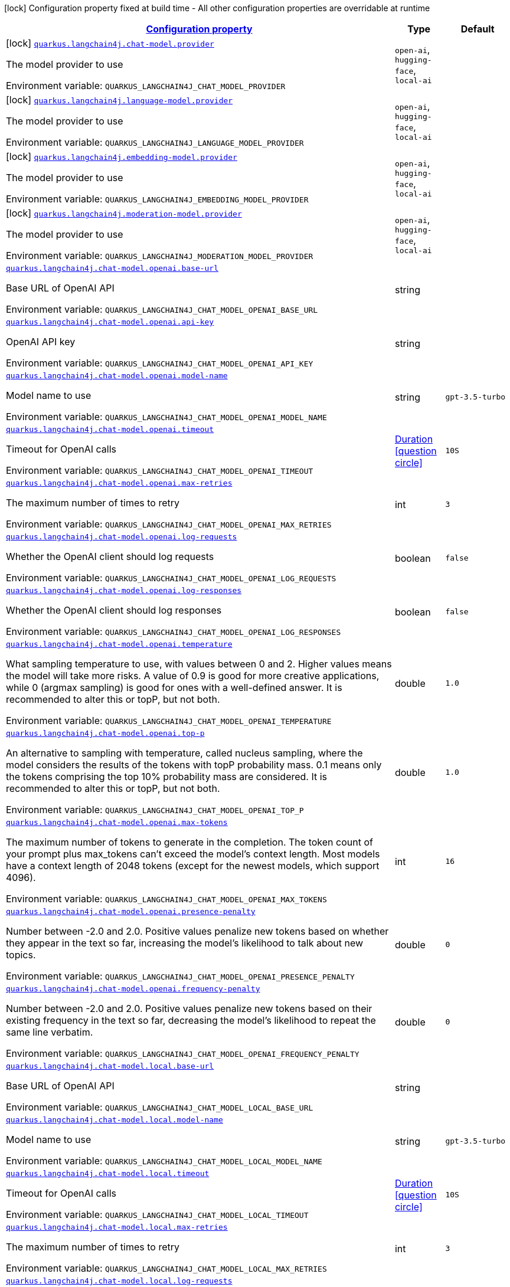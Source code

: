 
:summaryTableId: quarkus-langchain4j
[.configuration-legend]
icon:lock[title=Fixed at build time] Configuration property fixed at build time - All other configuration properties are overridable at runtime
[.configuration-reference.searchable, cols="80,.^10,.^10"]
|===

h|[[quarkus-langchain4j_configuration]]link:#quarkus-langchain4j_configuration[Configuration property]

h|Type
h|Default

a|icon:lock[title=Fixed at build time] [[quarkus-langchain4j_quarkus.langchain4j.chat-model.provider]]`link:#quarkus-langchain4j_quarkus.langchain4j.chat-model.provider[quarkus.langchain4j.chat-model.provider]`


[.description]
--
The model provider to use

ifdef::add-copy-button-to-env-var[]
Environment variable: env_var_with_copy_button:+++QUARKUS_LANGCHAIN4J_CHAT_MODEL_PROVIDER+++[]
endif::add-copy-button-to-env-var[]
ifndef::add-copy-button-to-env-var[]
Environment variable: `+++QUARKUS_LANGCHAIN4J_CHAT_MODEL_PROVIDER+++`
endif::add-copy-button-to-env-var[]
-- a|
`open-ai`, `hugging-face`, `local-ai` 
|


a|icon:lock[title=Fixed at build time] [[quarkus-langchain4j_quarkus.langchain4j.language-model.provider]]`link:#quarkus-langchain4j_quarkus.langchain4j.language-model.provider[quarkus.langchain4j.language-model.provider]`


[.description]
--
The model provider to use

ifdef::add-copy-button-to-env-var[]
Environment variable: env_var_with_copy_button:+++QUARKUS_LANGCHAIN4J_LANGUAGE_MODEL_PROVIDER+++[]
endif::add-copy-button-to-env-var[]
ifndef::add-copy-button-to-env-var[]
Environment variable: `+++QUARKUS_LANGCHAIN4J_LANGUAGE_MODEL_PROVIDER+++`
endif::add-copy-button-to-env-var[]
-- a|
`open-ai`, `hugging-face`, `local-ai` 
|


a|icon:lock[title=Fixed at build time] [[quarkus-langchain4j_quarkus.langchain4j.embedding-model.provider]]`link:#quarkus-langchain4j_quarkus.langchain4j.embedding-model.provider[quarkus.langchain4j.embedding-model.provider]`


[.description]
--
The model provider to use

ifdef::add-copy-button-to-env-var[]
Environment variable: env_var_with_copy_button:+++QUARKUS_LANGCHAIN4J_EMBEDDING_MODEL_PROVIDER+++[]
endif::add-copy-button-to-env-var[]
ifndef::add-copy-button-to-env-var[]
Environment variable: `+++QUARKUS_LANGCHAIN4J_EMBEDDING_MODEL_PROVIDER+++`
endif::add-copy-button-to-env-var[]
-- a|
`open-ai`, `hugging-face`, `local-ai` 
|


a|icon:lock[title=Fixed at build time] [[quarkus-langchain4j_quarkus.langchain4j.moderation-model.provider]]`link:#quarkus-langchain4j_quarkus.langchain4j.moderation-model.provider[quarkus.langchain4j.moderation-model.provider]`


[.description]
--
The model provider to use

ifdef::add-copy-button-to-env-var[]
Environment variable: env_var_with_copy_button:+++QUARKUS_LANGCHAIN4J_MODERATION_MODEL_PROVIDER+++[]
endif::add-copy-button-to-env-var[]
ifndef::add-copy-button-to-env-var[]
Environment variable: `+++QUARKUS_LANGCHAIN4J_MODERATION_MODEL_PROVIDER+++`
endif::add-copy-button-to-env-var[]
-- a|
`open-ai`, `hugging-face`, `local-ai` 
|


a| [[quarkus-langchain4j_quarkus.langchain4j.chat-model.openai.base-url]]`link:#quarkus-langchain4j_quarkus.langchain4j.chat-model.openai.base-url[quarkus.langchain4j.chat-model.openai.base-url]`


[.description]
--
Base URL of OpenAI API

ifdef::add-copy-button-to-env-var[]
Environment variable: env_var_with_copy_button:+++QUARKUS_LANGCHAIN4J_CHAT_MODEL_OPENAI_BASE_URL+++[]
endif::add-copy-button-to-env-var[]
ifndef::add-copy-button-to-env-var[]
Environment variable: `+++QUARKUS_LANGCHAIN4J_CHAT_MODEL_OPENAI_BASE_URL+++`
endif::add-copy-button-to-env-var[]
--|string 
|


a| [[quarkus-langchain4j_quarkus.langchain4j.chat-model.openai.api-key]]`link:#quarkus-langchain4j_quarkus.langchain4j.chat-model.openai.api-key[quarkus.langchain4j.chat-model.openai.api-key]`


[.description]
--
OpenAI API key

ifdef::add-copy-button-to-env-var[]
Environment variable: env_var_with_copy_button:+++QUARKUS_LANGCHAIN4J_CHAT_MODEL_OPENAI_API_KEY+++[]
endif::add-copy-button-to-env-var[]
ifndef::add-copy-button-to-env-var[]
Environment variable: `+++QUARKUS_LANGCHAIN4J_CHAT_MODEL_OPENAI_API_KEY+++`
endif::add-copy-button-to-env-var[]
--|string 
|


a| [[quarkus-langchain4j_quarkus.langchain4j.chat-model.openai.model-name]]`link:#quarkus-langchain4j_quarkus.langchain4j.chat-model.openai.model-name[quarkus.langchain4j.chat-model.openai.model-name]`


[.description]
--
Model name to use

ifdef::add-copy-button-to-env-var[]
Environment variable: env_var_with_copy_button:+++QUARKUS_LANGCHAIN4J_CHAT_MODEL_OPENAI_MODEL_NAME+++[]
endif::add-copy-button-to-env-var[]
ifndef::add-copy-button-to-env-var[]
Environment variable: `+++QUARKUS_LANGCHAIN4J_CHAT_MODEL_OPENAI_MODEL_NAME+++`
endif::add-copy-button-to-env-var[]
--|string 
|`gpt-3.5-turbo`


a| [[quarkus-langchain4j_quarkus.langchain4j.chat-model.openai.timeout]]`link:#quarkus-langchain4j_quarkus.langchain4j.chat-model.openai.timeout[quarkus.langchain4j.chat-model.openai.timeout]`


[.description]
--
Timeout for OpenAI calls

ifdef::add-copy-button-to-env-var[]
Environment variable: env_var_with_copy_button:+++QUARKUS_LANGCHAIN4J_CHAT_MODEL_OPENAI_TIMEOUT+++[]
endif::add-copy-button-to-env-var[]
ifndef::add-copy-button-to-env-var[]
Environment variable: `+++QUARKUS_LANGCHAIN4J_CHAT_MODEL_OPENAI_TIMEOUT+++`
endif::add-copy-button-to-env-var[]
--|link:https://docs.oracle.com/javase/8/docs/api/java/time/Duration.html[Duration]
  link:#duration-note-anchor-{summaryTableId}[icon:question-circle[], title=More information about the Duration format]
|`10S`


a| [[quarkus-langchain4j_quarkus.langchain4j.chat-model.openai.max-retries]]`link:#quarkus-langchain4j_quarkus.langchain4j.chat-model.openai.max-retries[quarkus.langchain4j.chat-model.openai.max-retries]`


[.description]
--
The maximum number of times to retry

ifdef::add-copy-button-to-env-var[]
Environment variable: env_var_with_copy_button:+++QUARKUS_LANGCHAIN4J_CHAT_MODEL_OPENAI_MAX_RETRIES+++[]
endif::add-copy-button-to-env-var[]
ifndef::add-copy-button-to-env-var[]
Environment variable: `+++QUARKUS_LANGCHAIN4J_CHAT_MODEL_OPENAI_MAX_RETRIES+++`
endif::add-copy-button-to-env-var[]
--|int 
|`3`


a| [[quarkus-langchain4j_quarkus.langchain4j.chat-model.openai.log-requests]]`link:#quarkus-langchain4j_quarkus.langchain4j.chat-model.openai.log-requests[quarkus.langchain4j.chat-model.openai.log-requests]`


[.description]
--
Whether the OpenAI client should log requests

ifdef::add-copy-button-to-env-var[]
Environment variable: env_var_with_copy_button:+++QUARKUS_LANGCHAIN4J_CHAT_MODEL_OPENAI_LOG_REQUESTS+++[]
endif::add-copy-button-to-env-var[]
ifndef::add-copy-button-to-env-var[]
Environment variable: `+++QUARKUS_LANGCHAIN4J_CHAT_MODEL_OPENAI_LOG_REQUESTS+++`
endif::add-copy-button-to-env-var[]
--|boolean 
|`false`


a| [[quarkus-langchain4j_quarkus.langchain4j.chat-model.openai.log-responses]]`link:#quarkus-langchain4j_quarkus.langchain4j.chat-model.openai.log-responses[quarkus.langchain4j.chat-model.openai.log-responses]`


[.description]
--
Whether the OpenAI client should log responses

ifdef::add-copy-button-to-env-var[]
Environment variable: env_var_with_copy_button:+++QUARKUS_LANGCHAIN4J_CHAT_MODEL_OPENAI_LOG_RESPONSES+++[]
endif::add-copy-button-to-env-var[]
ifndef::add-copy-button-to-env-var[]
Environment variable: `+++QUARKUS_LANGCHAIN4J_CHAT_MODEL_OPENAI_LOG_RESPONSES+++`
endif::add-copy-button-to-env-var[]
--|boolean 
|`false`


a| [[quarkus-langchain4j_quarkus.langchain4j.chat-model.openai.temperature]]`link:#quarkus-langchain4j_quarkus.langchain4j.chat-model.openai.temperature[quarkus.langchain4j.chat-model.openai.temperature]`


[.description]
--
What sampling temperature to use, with values between 0 and 2. Higher values means the model will take more risks. A value of 0.9 is good for more creative applications, while 0 (argmax sampling) is good for ones with a well-defined answer. It is recommended to alter this or topP, but not both.

ifdef::add-copy-button-to-env-var[]
Environment variable: env_var_with_copy_button:+++QUARKUS_LANGCHAIN4J_CHAT_MODEL_OPENAI_TEMPERATURE+++[]
endif::add-copy-button-to-env-var[]
ifndef::add-copy-button-to-env-var[]
Environment variable: `+++QUARKUS_LANGCHAIN4J_CHAT_MODEL_OPENAI_TEMPERATURE+++`
endif::add-copy-button-to-env-var[]
--|double 
|`1.0`


a| [[quarkus-langchain4j_quarkus.langchain4j.chat-model.openai.top-p]]`link:#quarkus-langchain4j_quarkus.langchain4j.chat-model.openai.top-p[quarkus.langchain4j.chat-model.openai.top-p]`


[.description]
--
An alternative to sampling with temperature, called nucleus sampling, where the model considers the results of the tokens with topP probability mass. 0.1 means only the tokens comprising the top 10% probability mass are considered. It is recommended to alter this or topP, but not both.

ifdef::add-copy-button-to-env-var[]
Environment variable: env_var_with_copy_button:+++QUARKUS_LANGCHAIN4J_CHAT_MODEL_OPENAI_TOP_P+++[]
endif::add-copy-button-to-env-var[]
ifndef::add-copy-button-to-env-var[]
Environment variable: `+++QUARKUS_LANGCHAIN4J_CHAT_MODEL_OPENAI_TOP_P+++`
endif::add-copy-button-to-env-var[]
--|double 
|`1.0`


a| [[quarkus-langchain4j_quarkus.langchain4j.chat-model.openai.max-tokens]]`link:#quarkus-langchain4j_quarkus.langchain4j.chat-model.openai.max-tokens[quarkus.langchain4j.chat-model.openai.max-tokens]`


[.description]
--
The maximum number of tokens to generate in the completion. The token count of your prompt plus max_tokens can't exceed the model's context length. Most models have a context length of 2048 tokens (except for the newest models, which support 4096).

ifdef::add-copy-button-to-env-var[]
Environment variable: env_var_with_copy_button:+++QUARKUS_LANGCHAIN4J_CHAT_MODEL_OPENAI_MAX_TOKENS+++[]
endif::add-copy-button-to-env-var[]
ifndef::add-copy-button-to-env-var[]
Environment variable: `+++QUARKUS_LANGCHAIN4J_CHAT_MODEL_OPENAI_MAX_TOKENS+++`
endif::add-copy-button-to-env-var[]
--|int 
|`16`


a| [[quarkus-langchain4j_quarkus.langchain4j.chat-model.openai.presence-penalty]]`link:#quarkus-langchain4j_quarkus.langchain4j.chat-model.openai.presence-penalty[quarkus.langchain4j.chat-model.openai.presence-penalty]`


[.description]
--
Number between -2.0 and 2.0. Positive values penalize new tokens based on whether they appear in the text so far, increasing the model's likelihood to talk about new topics.

ifdef::add-copy-button-to-env-var[]
Environment variable: env_var_with_copy_button:+++QUARKUS_LANGCHAIN4J_CHAT_MODEL_OPENAI_PRESENCE_PENALTY+++[]
endif::add-copy-button-to-env-var[]
ifndef::add-copy-button-to-env-var[]
Environment variable: `+++QUARKUS_LANGCHAIN4J_CHAT_MODEL_OPENAI_PRESENCE_PENALTY+++`
endif::add-copy-button-to-env-var[]
--|double 
|`0`


a| [[quarkus-langchain4j_quarkus.langchain4j.chat-model.openai.frequency-penalty]]`link:#quarkus-langchain4j_quarkus.langchain4j.chat-model.openai.frequency-penalty[quarkus.langchain4j.chat-model.openai.frequency-penalty]`


[.description]
--
Number between -2.0 and 2.0. Positive values penalize new tokens based on their existing frequency in the text so far, decreasing the model's likelihood to repeat the same line verbatim.

ifdef::add-copy-button-to-env-var[]
Environment variable: env_var_with_copy_button:+++QUARKUS_LANGCHAIN4J_CHAT_MODEL_OPENAI_FREQUENCY_PENALTY+++[]
endif::add-copy-button-to-env-var[]
ifndef::add-copy-button-to-env-var[]
Environment variable: `+++QUARKUS_LANGCHAIN4J_CHAT_MODEL_OPENAI_FREQUENCY_PENALTY+++`
endif::add-copy-button-to-env-var[]
--|double 
|`0`


a| [[quarkus-langchain4j_quarkus.langchain4j.chat-model.local.base-url]]`link:#quarkus-langchain4j_quarkus.langchain4j.chat-model.local.base-url[quarkus.langchain4j.chat-model.local.base-url]`


[.description]
--
Base URL of OpenAI API

ifdef::add-copy-button-to-env-var[]
Environment variable: env_var_with_copy_button:+++QUARKUS_LANGCHAIN4J_CHAT_MODEL_LOCAL_BASE_URL+++[]
endif::add-copy-button-to-env-var[]
ifndef::add-copy-button-to-env-var[]
Environment variable: `+++QUARKUS_LANGCHAIN4J_CHAT_MODEL_LOCAL_BASE_URL+++`
endif::add-copy-button-to-env-var[]
--|string 
|


a| [[quarkus-langchain4j_quarkus.langchain4j.chat-model.local.model-name]]`link:#quarkus-langchain4j_quarkus.langchain4j.chat-model.local.model-name[quarkus.langchain4j.chat-model.local.model-name]`


[.description]
--
Model name to use

ifdef::add-copy-button-to-env-var[]
Environment variable: env_var_with_copy_button:+++QUARKUS_LANGCHAIN4J_CHAT_MODEL_LOCAL_MODEL_NAME+++[]
endif::add-copy-button-to-env-var[]
ifndef::add-copy-button-to-env-var[]
Environment variable: `+++QUARKUS_LANGCHAIN4J_CHAT_MODEL_LOCAL_MODEL_NAME+++`
endif::add-copy-button-to-env-var[]
--|string 
|`gpt-3.5-turbo`


a| [[quarkus-langchain4j_quarkus.langchain4j.chat-model.local.timeout]]`link:#quarkus-langchain4j_quarkus.langchain4j.chat-model.local.timeout[quarkus.langchain4j.chat-model.local.timeout]`


[.description]
--
Timeout for OpenAI calls

ifdef::add-copy-button-to-env-var[]
Environment variable: env_var_with_copy_button:+++QUARKUS_LANGCHAIN4J_CHAT_MODEL_LOCAL_TIMEOUT+++[]
endif::add-copy-button-to-env-var[]
ifndef::add-copy-button-to-env-var[]
Environment variable: `+++QUARKUS_LANGCHAIN4J_CHAT_MODEL_LOCAL_TIMEOUT+++`
endif::add-copy-button-to-env-var[]
--|link:https://docs.oracle.com/javase/8/docs/api/java/time/Duration.html[Duration]
  link:#duration-note-anchor-{summaryTableId}[icon:question-circle[], title=More information about the Duration format]
|`10S`


a| [[quarkus-langchain4j_quarkus.langchain4j.chat-model.local.max-retries]]`link:#quarkus-langchain4j_quarkus.langchain4j.chat-model.local.max-retries[quarkus.langchain4j.chat-model.local.max-retries]`


[.description]
--
The maximum number of times to retry

ifdef::add-copy-button-to-env-var[]
Environment variable: env_var_with_copy_button:+++QUARKUS_LANGCHAIN4J_CHAT_MODEL_LOCAL_MAX_RETRIES+++[]
endif::add-copy-button-to-env-var[]
ifndef::add-copy-button-to-env-var[]
Environment variable: `+++QUARKUS_LANGCHAIN4J_CHAT_MODEL_LOCAL_MAX_RETRIES+++`
endif::add-copy-button-to-env-var[]
--|int 
|`3`


a| [[quarkus-langchain4j_quarkus.langchain4j.chat-model.local.log-requests]]`link:#quarkus-langchain4j_quarkus.langchain4j.chat-model.local.log-requests[quarkus.langchain4j.chat-model.local.log-requests]`


[.description]
--
Whether the OpenAI client should log requests

ifdef::add-copy-button-to-env-var[]
Environment variable: env_var_with_copy_button:+++QUARKUS_LANGCHAIN4J_CHAT_MODEL_LOCAL_LOG_REQUESTS+++[]
endif::add-copy-button-to-env-var[]
ifndef::add-copy-button-to-env-var[]
Environment variable: `+++QUARKUS_LANGCHAIN4J_CHAT_MODEL_LOCAL_LOG_REQUESTS+++`
endif::add-copy-button-to-env-var[]
--|boolean 
|`false`


a| [[quarkus-langchain4j_quarkus.langchain4j.chat-model.local.log-responses]]`link:#quarkus-langchain4j_quarkus.langchain4j.chat-model.local.log-responses[quarkus.langchain4j.chat-model.local.log-responses]`


[.description]
--
Whether the OpenAI client should log responses

ifdef::add-copy-button-to-env-var[]
Environment variable: env_var_with_copy_button:+++QUARKUS_LANGCHAIN4J_CHAT_MODEL_LOCAL_LOG_RESPONSES+++[]
endif::add-copy-button-to-env-var[]
ifndef::add-copy-button-to-env-var[]
Environment variable: `+++QUARKUS_LANGCHAIN4J_CHAT_MODEL_LOCAL_LOG_RESPONSES+++`
endif::add-copy-button-to-env-var[]
--|boolean 
|`false`


a| [[quarkus-langchain4j_quarkus.langchain4j.chat-model.local.temperature]]`link:#quarkus-langchain4j_quarkus.langchain4j.chat-model.local.temperature[quarkus.langchain4j.chat-model.local.temperature]`


[.description]
--
What sampling temperature to use, with values between 0 and 2. Higher values means the model will take more risks. A value of 0.9 is good for more creative applications, while 0 (argmax sampling) is good for ones with a well-defined answer. It is recommended to alter this or topP, but not both.

ifdef::add-copy-button-to-env-var[]
Environment variable: env_var_with_copy_button:+++QUARKUS_LANGCHAIN4J_CHAT_MODEL_LOCAL_TEMPERATURE+++[]
endif::add-copy-button-to-env-var[]
ifndef::add-copy-button-to-env-var[]
Environment variable: `+++QUARKUS_LANGCHAIN4J_CHAT_MODEL_LOCAL_TEMPERATURE+++`
endif::add-copy-button-to-env-var[]
--|double 
|`1.0`


a| [[quarkus-langchain4j_quarkus.langchain4j.chat-model.local.top-p]]`link:#quarkus-langchain4j_quarkus.langchain4j.chat-model.local.top-p[quarkus.langchain4j.chat-model.local.top-p]`


[.description]
--
An alternative to sampling with temperature, called nucleus sampling, where the model considers the results of the tokens with topP probability mass. 0.1 means only the tokens comprising the top 10% probability mass are considered. It is recommended to alter this or topP, but not both.

ifdef::add-copy-button-to-env-var[]
Environment variable: env_var_with_copy_button:+++QUARKUS_LANGCHAIN4J_CHAT_MODEL_LOCAL_TOP_P+++[]
endif::add-copy-button-to-env-var[]
ifndef::add-copy-button-to-env-var[]
Environment variable: `+++QUARKUS_LANGCHAIN4J_CHAT_MODEL_LOCAL_TOP_P+++`
endif::add-copy-button-to-env-var[]
--|double 
|`1.0`


a| [[quarkus-langchain4j_quarkus.langchain4j.chat-model.local.max-tokens]]`link:#quarkus-langchain4j_quarkus.langchain4j.chat-model.local.max-tokens[quarkus.langchain4j.chat-model.local.max-tokens]`


[.description]
--
The maximum number of tokens to generate in the completion. The token count of your prompt plus max_tokens can't exceed the model's context length. Most models have a context length of 2048 tokens (except for the newest models, which support 4096).

ifdef::add-copy-button-to-env-var[]
Environment variable: env_var_with_copy_button:+++QUARKUS_LANGCHAIN4J_CHAT_MODEL_LOCAL_MAX_TOKENS+++[]
endif::add-copy-button-to-env-var[]
ifndef::add-copy-button-to-env-var[]
Environment variable: `+++QUARKUS_LANGCHAIN4J_CHAT_MODEL_LOCAL_MAX_TOKENS+++`
endif::add-copy-button-to-env-var[]
--|int 
|`16`


a| [[quarkus-langchain4j_quarkus.langchain4j.chat-model.local.presence-penalty]]`link:#quarkus-langchain4j_quarkus.langchain4j.chat-model.local.presence-penalty[quarkus.langchain4j.chat-model.local.presence-penalty]`


[.description]
--
Number between -2.0 and 2.0. Positive values penalize new tokens based on whether they appear in the text so far, increasing the model's likelihood to talk about new topics.

ifdef::add-copy-button-to-env-var[]
Environment variable: env_var_with_copy_button:+++QUARKUS_LANGCHAIN4J_CHAT_MODEL_LOCAL_PRESENCE_PENALTY+++[]
endif::add-copy-button-to-env-var[]
ifndef::add-copy-button-to-env-var[]
Environment variable: `+++QUARKUS_LANGCHAIN4J_CHAT_MODEL_LOCAL_PRESENCE_PENALTY+++`
endif::add-copy-button-to-env-var[]
--|double 
|`0`


a| [[quarkus-langchain4j_quarkus.langchain4j.chat-model.local.frequency-penalty]]`link:#quarkus-langchain4j_quarkus.langchain4j.chat-model.local.frequency-penalty[quarkus.langchain4j.chat-model.local.frequency-penalty]`


[.description]
--
Number between -2.0 and 2.0. Positive values penalize new tokens based on their existing frequency in the text so far, decreasing the model's likelihood to repeat the same line verbatim.

ifdef::add-copy-button-to-env-var[]
Environment variable: env_var_with_copy_button:+++QUARKUS_LANGCHAIN4J_CHAT_MODEL_LOCAL_FREQUENCY_PENALTY+++[]
endif::add-copy-button-to-env-var[]
ifndef::add-copy-button-to-env-var[]
Environment variable: `+++QUARKUS_LANGCHAIN4J_CHAT_MODEL_LOCAL_FREQUENCY_PENALTY+++`
endif::add-copy-button-to-env-var[]
--|double 
|`0`


a| [[quarkus-langchain4j_quarkus.langchain4j.chat-model.hugging-face.access-token]]`link:#quarkus-langchain4j_quarkus.langchain4j.chat-model.hugging-face.access-token[quarkus.langchain4j.chat-model.hugging-face.access-token]`


[.description]
--
Access token

ifdef::add-copy-button-to-env-var[]
Environment variable: env_var_with_copy_button:+++QUARKUS_LANGCHAIN4J_CHAT_MODEL_HUGGING_FACE_ACCESS_TOKEN+++[]
endif::add-copy-button-to-env-var[]
ifndef::add-copy-button-to-env-var[]
Environment variable: `+++QUARKUS_LANGCHAIN4J_CHAT_MODEL_HUGGING_FACE_ACCESS_TOKEN+++`
endif::add-copy-button-to-env-var[]
--|string 
|


a| [[quarkus-langchain4j_quarkus.langchain4j.chat-model.hugging-face.model-id]]`link:#quarkus-langchain4j_quarkus.langchain4j.chat-model.hugging-face.model-id[quarkus.langchain4j.chat-model.hugging-face.model-id]`


[.description]
--
Model Id

ifdef::add-copy-button-to-env-var[]
Environment variable: env_var_with_copy_button:+++QUARKUS_LANGCHAIN4J_CHAT_MODEL_HUGGING_FACE_MODEL_ID+++[]
endif::add-copy-button-to-env-var[]
ifndef::add-copy-button-to-env-var[]
Environment variable: `+++QUARKUS_LANGCHAIN4J_CHAT_MODEL_HUGGING_FACE_MODEL_ID+++`
endif::add-copy-button-to-env-var[]
--|string 
|`tiiuae/falcon-7b-instruct`


a| [[quarkus-langchain4j_quarkus.langchain4j.chat-model.hugging-face.timeout]]`link:#quarkus-langchain4j_quarkus.langchain4j.chat-model.hugging-face.timeout[quarkus.langchain4j.chat-model.hugging-face.timeout]`


[.description]
--
Timeout for API calls

ifdef::add-copy-button-to-env-var[]
Environment variable: env_var_with_copy_button:+++QUARKUS_LANGCHAIN4J_CHAT_MODEL_HUGGING_FACE_TIMEOUT+++[]
endif::add-copy-button-to-env-var[]
ifndef::add-copy-button-to-env-var[]
Environment variable: `+++QUARKUS_LANGCHAIN4J_CHAT_MODEL_HUGGING_FACE_TIMEOUT+++`
endif::add-copy-button-to-env-var[]
--|link:https://docs.oracle.com/javase/8/docs/api/java/time/Duration.html[Duration]
  link:#duration-note-anchor-{summaryTableId}[icon:question-circle[], title=More information about the Duration format]
|`15S`


a| [[quarkus-langchain4j_quarkus.langchain4j.chat-model.hugging-face.temperature]]`link:#quarkus-langchain4j_quarkus.langchain4j.chat-model.hugging-face.temperature[quarkus.langchain4j.chat-model.hugging-face.temperature]`


[.description]
--
Temperature

ifdef::add-copy-button-to-env-var[]
Environment variable: env_var_with_copy_button:+++QUARKUS_LANGCHAIN4J_CHAT_MODEL_HUGGING_FACE_TEMPERATURE+++[]
endif::add-copy-button-to-env-var[]
ifndef::add-copy-button-to-env-var[]
Environment variable: `+++QUARKUS_LANGCHAIN4J_CHAT_MODEL_HUGGING_FACE_TEMPERATURE+++`
endif::add-copy-button-to-env-var[]
--|double 
|`1.0`


a| [[quarkus-langchain4j_quarkus.langchain4j.chat-model.hugging-face.max-new-tokens]]`link:#quarkus-langchain4j_quarkus.langchain4j.chat-model.hugging-face.max-new-tokens[quarkus.langchain4j.chat-model.hugging-face.max-new-tokens]`


[.description]
--
Max tokens

ifdef::add-copy-button-to-env-var[]
Environment variable: env_var_with_copy_button:+++QUARKUS_LANGCHAIN4J_CHAT_MODEL_HUGGING_FACE_MAX_NEW_TOKENS+++[]
endif::add-copy-button-to-env-var[]
ifndef::add-copy-button-to-env-var[]
Environment variable: `+++QUARKUS_LANGCHAIN4J_CHAT_MODEL_HUGGING_FACE_MAX_NEW_TOKENS+++`
endif::add-copy-button-to-env-var[]
--|int 
|`16`


a| [[quarkus-langchain4j_quarkus.langchain4j.chat-model.hugging-face.return-full-text]]`link:#quarkus-langchain4j_quarkus.langchain4j.chat-model.hugging-face.return-full-text[quarkus.langchain4j.chat-model.hugging-face.return-full-text]`


[.description]
--
Return full text

ifdef::add-copy-button-to-env-var[]
Environment variable: env_var_with_copy_button:+++QUARKUS_LANGCHAIN4J_CHAT_MODEL_HUGGING_FACE_RETURN_FULL_TEXT+++[]
endif::add-copy-button-to-env-var[]
ifndef::add-copy-button-to-env-var[]
Environment variable: `+++QUARKUS_LANGCHAIN4J_CHAT_MODEL_HUGGING_FACE_RETURN_FULL_TEXT+++`
endif::add-copy-button-to-env-var[]
--|boolean 
|`false`


a| [[quarkus-langchain4j_quarkus.langchain4j.chat-model.hugging-face.wait-for-model]]`link:#quarkus-langchain4j_quarkus.langchain4j.chat-model.hugging-face.wait-for-model[quarkus.langchain4j.chat-model.hugging-face.wait-for-model]`


[.description]
--
Wait for model

ifdef::add-copy-button-to-env-var[]
Environment variable: env_var_with_copy_button:+++QUARKUS_LANGCHAIN4J_CHAT_MODEL_HUGGING_FACE_WAIT_FOR_MODEL+++[]
endif::add-copy-button-to-env-var[]
ifndef::add-copy-button-to-env-var[]
Environment variable: `+++QUARKUS_LANGCHAIN4J_CHAT_MODEL_HUGGING_FACE_WAIT_FOR_MODEL+++`
endif::add-copy-button-to-env-var[]
--|boolean 
|`true`


a| [[quarkus-langchain4j_quarkus.langchain4j.language-model.openai.base-url]]`link:#quarkus-langchain4j_quarkus.langchain4j.language-model.openai.base-url[quarkus.langchain4j.language-model.openai.base-url]`


[.description]
--
Base URL of OpenAI API

ifdef::add-copy-button-to-env-var[]
Environment variable: env_var_with_copy_button:+++QUARKUS_LANGCHAIN4J_LANGUAGE_MODEL_OPENAI_BASE_URL+++[]
endif::add-copy-button-to-env-var[]
ifndef::add-copy-button-to-env-var[]
Environment variable: `+++QUARKUS_LANGCHAIN4J_LANGUAGE_MODEL_OPENAI_BASE_URL+++`
endif::add-copy-button-to-env-var[]
--|string 
|


a| [[quarkus-langchain4j_quarkus.langchain4j.language-model.openai.api-key]]`link:#quarkus-langchain4j_quarkus.langchain4j.language-model.openai.api-key[quarkus.langchain4j.language-model.openai.api-key]`


[.description]
--
OpenAI API key

ifdef::add-copy-button-to-env-var[]
Environment variable: env_var_with_copy_button:+++QUARKUS_LANGCHAIN4J_LANGUAGE_MODEL_OPENAI_API_KEY+++[]
endif::add-copy-button-to-env-var[]
ifndef::add-copy-button-to-env-var[]
Environment variable: `+++QUARKUS_LANGCHAIN4J_LANGUAGE_MODEL_OPENAI_API_KEY+++`
endif::add-copy-button-to-env-var[]
--|string 
|


a| [[quarkus-langchain4j_quarkus.langchain4j.language-model.openai.model-name]]`link:#quarkus-langchain4j_quarkus.langchain4j.language-model.openai.model-name[quarkus.langchain4j.language-model.openai.model-name]`


[.description]
--
Model name to use

ifdef::add-copy-button-to-env-var[]
Environment variable: env_var_with_copy_button:+++QUARKUS_LANGCHAIN4J_LANGUAGE_MODEL_OPENAI_MODEL_NAME+++[]
endif::add-copy-button-to-env-var[]
ifndef::add-copy-button-to-env-var[]
Environment variable: `+++QUARKUS_LANGCHAIN4J_LANGUAGE_MODEL_OPENAI_MODEL_NAME+++`
endif::add-copy-button-to-env-var[]
--|string 
|`gpt-3.5-turbo`


a| [[quarkus-langchain4j_quarkus.langchain4j.language-model.openai.timeout]]`link:#quarkus-langchain4j_quarkus.langchain4j.language-model.openai.timeout[quarkus.langchain4j.language-model.openai.timeout]`


[.description]
--
Timeout for OpenAI calls

ifdef::add-copy-button-to-env-var[]
Environment variable: env_var_with_copy_button:+++QUARKUS_LANGCHAIN4J_LANGUAGE_MODEL_OPENAI_TIMEOUT+++[]
endif::add-copy-button-to-env-var[]
ifndef::add-copy-button-to-env-var[]
Environment variable: `+++QUARKUS_LANGCHAIN4J_LANGUAGE_MODEL_OPENAI_TIMEOUT+++`
endif::add-copy-button-to-env-var[]
--|link:https://docs.oracle.com/javase/8/docs/api/java/time/Duration.html[Duration]
  link:#duration-note-anchor-{summaryTableId}[icon:question-circle[], title=More information about the Duration format]
|`10S`


a| [[quarkus-langchain4j_quarkus.langchain4j.language-model.openai.max-retries]]`link:#quarkus-langchain4j_quarkus.langchain4j.language-model.openai.max-retries[quarkus.langchain4j.language-model.openai.max-retries]`


[.description]
--
The maximum number of times to retry

ifdef::add-copy-button-to-env-var[]
Environment variable: env_var_with_copy_button:+++QUARKUS_LANGCHAIN4J_LANGUAGE_MODEL_OPENAI_MAX_RETRIES+++[]
endif::add-copy-button-to-env-var[]
ifndef::add-copy-button-to-env-var[]
Environment variable: `+++QUARKUS_LANGCHAIN4J_LANGUAGE_MODEL_OPENAI_MAX_RETRIES+++`
endif::add-copy-button-to-env-var[]
--|int 
|`3`


a| [[quarkus-langchain4j_quarkus.langchain4j.language-model.openai.log-requests]]`link:#quarkus-langchain4j_quarkus.langchain4j.language-model.openai.log-requests[quarkus.langchain4j.language-model.openai.log-requests]`


[.description]
--
Whether the OpenAI client should log requests

ifdef::add-copy-button-to-env-var[]
Environment variable: env_var_with_copy_button:+++QUARKUS_LANGCHAIN4J_LANGUAGE_MODEL_OPENAI_LOG_REQUESTS+++[]
endif::add-copy-button-to-env-var[]
ifndef::add-copy-button-to-env-var[]
Environment variable: `+++QUARKUS_LANGCHAIN4J_LANGUAGE_MODEL_OPENAI_LOG_REQUESTS+++`
endif::add-copy-button-to-env-var[]
--|boolean 
|`false`


a| [[quarkus-langchain4j_quarkus.langchain4j.language-model.openai.log-responses]]`link:#quarkus-langchain4j_quarkus.langchain4j.language-model.openai.log-responses[quarkus.langchain4j.language-model.openai.log-responses]`


[.description]
--
Whether the OpenAI client should log responses

ifdef::add-copy-button-to-env-var[]
Environment variable: env_var_with_copy_button:+++QUARKUS_LANGCHAIN4J_LANGUAGE_MODEL_OPENAI_LOG_RESPONSES+++[]
endif::add-copy-button-to-env-var[]
ifndef::add-copy-button-to-env-var[]
Environment variable: `+++QUARKUS_LANGCHAIN4J_LANGUAGE_MODEL_OPENAI_LOG_RESPONSES+++`
endif::add-copy-button-to-env-var[]
--|boolean 
|`false`


a| [[quarkus-langchain4j_quarkus.langchain4j.language-model.openai.temperature]]`link:#quarkus-langchain4j_quarkus.langchain4j.language-model.openai.temperature[quarkus.langchain4j.language-model.openai.temperature]`


[.description]
--
What sampling temperature to use, with values between 0 and 2. Higher values means the model will take more risks. A value of 0.9 is good for more creative applications, while 0 (argmax sampling) is good for ones with a well-defined answer. It is recommended to alter this or topP, but not both.

ifdef::add-copy-button-to-env-var[]
Environment variable: env_var_with_copy_button:+++QUARKUS_LANGCHAIN4J_LANGUAGE_MODEL_OPENAI_TEMPERATURE+++[]
endif::add-copy-button-to-env-var[]
ifndef::add-copy-button-to-env-var[]
Environment variable: `+++QUARKUS_LANGCHAIN4J_LANGUAGE_MODEL_OPENAI_TEMPERATURE+++`
endif::add-copy-button-to-env-var[]
--|double 
|`1.0`


a| [[quarkus-langchain4j_quarkus.langchain4j.language-model.openai.top-p]]`link:#quarkus-langchain4j_quarkus.langchain4j.language-model.openai.top-p[quarkus.langchain4j.language-model.openai.top-p]`


[.description]
--
An alternative to sampling with temperature, called nucleus sampling, where the model considers the results of the tokens with topP probability mass. 0.1 means only the tokens comprising the top 10% probability mass are considered. It is recommended to alter this or topP, but not both.

ifdef::add-copy-button-to-env-var[]
Environment variable: env_var_with_copy_button:+++QUARKUS_LANGCHAIN4J_LANGUAGE_MODEL_OPENAI_TOP_P+++[]
endif::add-copy-button-to-env-var[]
ifndef::add-copy-button-to-env-var[]
Environment variable: `+++QUARKUS_LANGCHAIN4J_LANGUAGE_MODEL_OPENAI_TOP_P+++`
endif::add-copy-button-to-env-var[]
--|double 
|`1.0`


a| [[quarkus-langchain4j_quarkus.langchain4j.language-model.openai.max-tokens]]`link:#quarkus-langchain4j_quarkus.langchain4j.language-model.openai.max-tokens[quarkus.langchain4j.language-model.openai.max-tokens]`


[.description]
--
The maximum number of tokens to generate in the completion. The token count of your prompt plus max_tokens can't exceed the model's context length. Most models have a context length of 2048 tokens (except for the newest models, which support 4096).

ifdef::add-copy-button-to-env-var[]
Environment variable: env_var_with_copy_button:+++QUARKUS_LANGCHAIN4J_LANGUAGE_MODEL_OPENAI_MAX_TOKENS+++[]
endif::add-copy-button-to-env-var[]
ifndef::add-copy-button-to-env-var[]
Environment variable: `+++QUARKUS_LANGCHAIN4J_LANGUAGE_MODEL_OPENAI_MAX_TOKENS+++`
endif::add-copy-button-to-env-var[]
--|int 
|`16`


a| [[quarkus-langchain4j_quarkus.langchain4j.language-model.openai.presence-penalty]]`link:#quarkus-langchain4j_quarkus.langchain4j.language-model.openai.presence-penalty[quarkus.langchain4j.language-model.openai.presence-penalty]`


[.description]
--
Number between -2.0 and 2.0. Positive values penalize new tokens based on whether they appear in the text so far, increasing the model's likelihood to talk about new topics.

ifdef::add-copy-button-to-env-var[]
Environment variable: env_var_with_copy_button:+++QUARKUS_LANGCHAIN4J_LANGUAGE_MODEL_OPENAI_PRESENCE_PENALTY+++[]
endif::add-copy-button-to-env-var[]
ifndef::add-copy-button-to-env-var[]
Environment variable: `+++QUARKUS_LANGCHAIN4J_LANGUAGE_MODEL_OPENAI_PRESENCE_PENALTY+++`
endif::add-copy-button-to-env-var[]
--|double 
|`0`


a| [[quarkus-langchain4j_quarkus.langchain4j.language-model.openai.frequency-penalty]]`link:#quarkus-langchain4j_quarkus.langchain4j.language-model.openai.frequency-penalty[quarkus.langchain4j.language-model.openai.frequency-penalty]`


[.description]
--
Number between -2.0 and 2.0. Positive values penalize new tokens based on their existing frequency in the text so far, decreasing the model's likelihood to repeat the same line verbatim.

ifdef::add-copy-button-to-env-var[]
Environment variable: env_var_with_copy_button:+++QUARKUS_LANGCHAIN4J_LANGUAGE_MODEL_OPENAI_FREQUENCY_PENALTY+++[]
endif::add-copy-button-to-env-var[]
ifndef::add-copy-button-to-env-var[]
Environment variable: `+++QUARKUS_LANGCHAIN4J_LANGUAGE_MODEL_OPENAI_FREQUENCY_PENALTY+++`
endif::add-copy-button-to-env-var[]
--|double 
|`0`


a| [[quarkus-langchain4j_quarkus.langchain4j.language-model.local.base-url]]`link:#quarkus-langchain4j_quarkus.langchain4j.language-model.local.base-url[quarkus.langchain4j.language-model.local.base-url]`


[.description]
--
Base URL of OpenAI API

ifdef::add-copy-button-to-env-var[]
Environment variable: env_var_with_copy_button:+++QUARKUS_LANGCHAIN4J_LANGUAGE_MODEL_LOCAL_BASE_URL+++[]
endif::add-copy-button-to-env-var[]
ifndef::add-copy-button-to-env-var[]
Environment variable: `+++QUARKUS_LANGCHAIN4J_LANGUAGE_MODEL_LOCAL_BASE_URL+++`
endif::add-copy-button-to-env-var[]
--|string 
|


a| [[quarkus-langchain4j_quarkus.langchain4j.language-model.local.model-name]]`link:#quarkus-langchain4j_quarkus.langchain4j.language-model.local.model-name[quarkus.langchain4j.language-model.local.model-name]`


[.description]
--
Model name to use

ifdef::add-copy-button-to-env-var[]
Environment variable: env_var_with_copy_button:+++QUARKUS_LANGCHAIN4J_LANGUAGE_MODEL_LOCAL_MODEL_NAME+++[]
endif::add-copy-button-to-env-var[]
ifndef::add-copy-button-to-env-var[]
Environment variable: `+++QUARKUS_LANGCHAIN4J_LANGUAGE_MODEL_LOCAL_MODEL_NAME+++`
endif::add-copy-button-to-env-var[]
--|string 
|`gpt-3.5-turbo`


a| [[quarkus-langchain4j_quarkus.langchain4j.language-model.local.timeout]]`link:#quarkus-langchain4j_quarkus.langchain4j.language-model.local.timeout[quarkus.langchain4j.language-model.local.timeout]`


[.description]
--
Timeout for OpenAI calls

ifdef::add-copy-button-to-env-var[]
Environment variable: env_var_with_copy_button:+++QUARKUS_LANGCHAIN4J_LANGUAGE_MODEL_LOCAL_TIMEOUT+++[]
endif::add-copy-button-to-env-var[]
ifndef::add-copy-button-to-env-var[]
Environment variable: `+++QUARKUS_LANGCHAIN4J_LANGUAGE_MODEL_LOCAL_TIMEOUT+++`
endif::add-copy-button-to-env-var[]
--|link:https://docs.oracle.com/javase/8/docs/api/java/time/Duration.html[Duration]
  link:#duration-note-anchor-{summaryTableId}[icon:question-circle[], title=More information about the Duration format]
|`10S`


a| [[quarkus-langchain4j_quarkus.langchain4j.language-model.local.max-retries]]`link:#quarkus-langchain4j_quarkus.langchain4j.language-model.local.max-retries[quarkus.langchain4j.language-model.local.max-retries]`


[.description]
--
The maximum number of times to retry

ifdef::add-copy-button-to-env-var[]
Environment variable: env_var_with_copy_button:+++QUARKUS_LANGCHAIN4J_LANGUAGE_MODEL_LOCAL_MAX_RETRIES+++[]
endif::add-copy-button-to-env-var[]
ifndef::add-copy-button-to-env-var[]
Environment variable: `+++QUARKUS_LANGCHAIN4J_LANGUAGE_MODEL_LOCAL_MAX_RETRIES+++`
endif::add-copy-button-to-env-var[]
--|int 
|`3`


a| [[quarkus-langchain4j_quarkus.langchain4j.language-model.local.log-requests]]`link:#quarkus-langchain4j_quarkus.langchain4j.language-model.local.log-requests[quarkus.langchain4j.language-model.local.log-requests]`


[.description]
--
Whether the OpenAI client should log requests

ifdef::add-copy-button-to-env-var[]
Environment variable: env_var_with_copy_button:+++QUARKUS_LANGCHAIN4J_LANGUAGE_MODEL_LOCAL_LOG_REQUESTS+++[]
endif::add-copy-button-to-env-var[]
ifndef::add-copy-button-to-env-var[]
Environment variable: `+++QUARKUS_LANGCHAIN4J_LANGUAGE_MODEL_LOCAL_LOG_REQUESTS+++`
endif::add-copy-button-to-env-var[]
--|boolean 
|`false`


a| [[quarkus-langchain4j_quarkus.langchain4j.language-model.local.log-responses]]`link:#quarkus-langchain4j_quarkus.langchain4j.language-model.local.log-responses[quarkus.langchain4j.language-model.local.log-responses]`


[.description]
--
Whether the OpenAI client should log responses

ifdef::add-copy-button-to-env-var[]
Environment variable: env_var_with_copy_button:+++QUARKUS_LANGCHAIN4J_LANGUAGE_MODEL_LOCAL_LOG_RESPONSES+++[]
endif::add-copy-button-to-env-var[]
ifndef::add-copy-button-to-env-var[]
Environment variable: `+++QUARKUS_LANGCHAIN4J_LANGUAGE_MODEL_LOCAL_LOG_RESPONSES+++`
endif::add-copy-button-to-env-var[]
--|boolean 
|`false`


a| [[quarkus-langchain4j_quarkus.langchain4j.language-model.local.temperature]]`link:#quarkus-langchain4j_quarkus.langchain4j.language-model.local.temperature[quarkus.langchain4j.language-model.local.temperature]`


[.description]
--
What sampling temperature to use, with values between 0 and 2. Higher values means the model will take more risks. A value of 0.9 is good for more creative applications, while 0 (argmax sampling) is good for ones with a well-defined answer. It is recommended to alter this or topP, but not both.

ifdef::add-copy-button-to-env-var[]
Environment variable: env_var_with_copy_button:+++QUARKUS_LANGCHAIN4J_LANGUAGE_MODEL_LOCAL_TEMPERATURE+++[]
endif::add-copy-button-to-env-var[]
ifndef::add-copy-button-to-env-var[]
Environment variable: `+++QUARKUS_LANGCHAIN4J_LANGUAGE_MODEL_LOCAL_TEMPERATURE+++`
endif::add-copy-button-to-env-var[]
--|double 
|`1.0`


a| [[quarkus-langchain4j_quarkus.langchain4j.language-model.local.top-p]]`link:#quarkus-langchain4j_quarkus.langchain4j.language-model.local.top-p[quarkus.langchain4j.language-model.local.top-p]`


[.description]
--
An alternative to sampling with temperature, called nucleus sampling, where the model considers the results of the tokens with topP probability mass. 0.1 means only the tokens comprising the top 10% probability mass are considered. It is recommended to alter this or topP, but not both.

ifdef::add-copy-button-to-env-var[]
Environment variable: env_var_with_copy_button:+++QUARKUS_LANGCHAIN4J_LANGUAGE_MODEL_LOCAL_TOP_P+++[]
endif::add-copy-button-to-env-var[]
ifndef::add-copy-button-to-env-var[]
Environment variable: `+++QUARKUS_LANGCHAIN4J_LANGUAGE_MODEL_LOCAL_TOP_P+++`
endif::add-copy-button-to-env-var[]
--|double 
|`1.0`


a| [[quarkus-langchain4j_quarkus.langchain4j.language-model.local.max-tokens]]`link:#quarkus-langchain4j_quarkus.langchain4j.language-model.local.max-tokens[quarkus.langchain4j.language-model.local.max-tokens]`


[.description]
--
The maximum number of tokens to generate in the completion. The token count of your prompt plus max_tokens can't exceed the model's context length. Most models have a context length of 2048 tokens (except for the newest models, which support 4096).

ifdef::add-copy-button-to-env-var[]
Environment variable: env_var_with_copy_button:+++QUARKUS_LANGCHAIN4J_LANGUAGE_MODEL_LOCAL_MAX_TOKENS+++[]
endif::add-copy-button-to-env-var[]
ifndef::add-copy-button-to-env-var[]
Environment variable: `+++QUARKUS_LANGCHAIN4J_LANGUAGE_MODEL_LOCAL_MAX_TOKENS+++`
endif::add-copy-button-to-env-var[]
--|int 
|`16`


a| [[quarkus-langchain4j_quarkus.langchain4j.language-model.local.presence-penalty]]`link:#quarkus-langchain4j_quarkus.langchain4j.language-model.local.presence-penalty[quarkus.langchain4j.language-model.local.presence-penalty]`


[.description]
--
Number between -2.0 and 2.0. Positive values penalize new tokens based on whether they appear in the text so far, increasing the model's likelihood to talk about new topics.

ifdef::add-copy-button-to-env-var[]
Environment variable: env_var_with_copy_button:+++QUARKUS_LANGCHAIN4J_LANGUAGE_MODEL_LOCAL_PRESENCE_PENALTY+++[]
endif::add-copy-button-to-env-var[]
ifndef::add-copy-button-to-env-var[]
Environment variable: `+++QUARKUS_LANGCHAIN4J_LANGUAGE_MODEL_LOCAL_PRESENCE_PENALTY+++`
endif::add-copy-button-to-env-var[]
--|double 
|`0`


a| [[quarkus-langchain4j_quarkus.langchain4j.language-model.local.frequency-penalty]]`link:#quarkus-langchain4j_quarkus.langchain4j.language-model.local.frequency-penalty[quarkus.langchain4j.language-model.local.frequency-penalty]`


[.description]
--
Number between -2.0 and 2.0. Positive values penalize new tokens based on their existing frequency in the text so far, decreasing the model's likelihood to repeat the same line verbatim.

ifdef::add-copy-button-to-env-var[]
Environment variable: env_var_with_copy_button:+++QUARKUS_LANGCHAIN4J_LANGUAGE_MODEL_LOCAL_FREQUENCY_PENALTY+++[]
endif::add-copy-button-to-env-var[]
ifndef::add-copy-button-to-env-var[]
Environment variable: `+++QUARKUS_LANGCHAIN4J_LANGUAGE_MODEL_LOCAL_FREQUENCY_PENALTY+++`
endif::add-copy-button-to-env-var[]
--|double 
|`0`


a| [[quarkus-langchain4j_quarkus.langchain4j.language-model.hugging-face.access-token]]`link:#quarkus-langchain4j_quarkus.langchain4j.language-model.hugging-face.access-token[quarkus.langchain4j.language-model.hugging-face.access-token]`


[.description]
--
Access token

ifdef::add-copy-button-to-env-var[]
Environment variable: env_var_with_copy_button:+++QUARKUS_LANGCHAIN4J_LANGUAGE_MODEL_HUGGING_FACE_ACCESS_TOKEN+++[]
endif::add-copy-button-to-env-var[]
ifndef::add-copy-button-to-env-var[]
Environment variable: `+++QUARKUS_LANGCHAIN4J_LANGUAGE_MODEL_HUGGING_FACE_ACCESS_TOKEN+++`
endif::add-copy-button-to-env-var[]
--|string 
|


a| [[quarkus-langchain4j_quarkus.langchain4j.language-model.hugging-face.model-id]]`link:#quarkus-langchain4j_quarkus.langchain4j.language-model.hugging-face.model-id[quarkus.langchain4j.language-model.hugging-face.model-id]`


[.description]
--
Model Id

ifdef::add-copy-button-to-env-var[]
Environment variable: env_var_with_copy_button:+++QUARKUS_LANGCHAIN4J_LANGUAGE_MODEL_HUGGING_FACE_MODEL_ID+++[]
endif::add-copy-button-to-env-var[]
ifndef::add-copy-button-to-env-var[]
Environment variable: `+++QUARKUS_LANGCHAIN4J_LANGUAGE_MODEL_HUGGING_FACE_MODEL_ID+++`
endif::add-copy-button-to-env-var[]
--|string 
|`tiiuae/falcon-7b-instruct`


a| [[quarkus-langchain4j_quarkus.langchain4j.language-model.hugging-face.timeout]]`link:#quarkus-langchain4j_quarkus.langchain4j.language-model.hugging-face.timeout[quarkus.langchain4j.language-model.hugging-face.timeout]`


[.description]
--
Timeout for API calls

ifdef::add-copy-button-to-env-var[]
Environment variable: env_var_with_copy_button:+++QUARKUS_LANGCHAIN4J_LANGUAGE_MODEL_HUGGING_FACE_TIMEOUT+++[]
endif::add-copy-button-to-env-var[]
ifndef::add-copy-button-to-env-var[]
Environment variable: `+++QUARKUS_LANGCHAIN4J_LANGUAGE_MODEL_HUGGING_FACE_TIMEOUT+++`
endif::add-copy-button-to-env-var[]
--|link:https://docs.oracle.com/javase/8/docs/api/java/time/Duration.html[Duration]
  link:#duration-note-anchor-{summaryTableId}[icon:question-circle[], title=More information about the Duration format]
|`15S`


a| [[quarkus-langchain4j_quarkus.langchain4j.language-model.hugging-face.temperature]]`link:#quarkus-langchain4j_quarkus.langchain4j.language-model.hugging-face.temperature[quarkus.langchain4j.language-model.hugging-face.temperature]`


[.description]
--
Temperature

ifdef::add-copy-button-to-env-var[]
Environment variable: env_var_with_copy_button:+++QUARKUS_LANGCHAIN4J_LANGUAGE_MODEL_HUGGING_FACE_TEMPERATURE+++[]
endif::add-copy-button-to-env-var[]
ifndef::add-copy-button-to-env-var[]
Environment variable: `+++QUARKUS_LANGCHAIN4J_LANGUAGE_MODEL_HUGGING_FACE_TEMPERATURE+++`
endif::add-copy-button-to-env-var[]
--|double 
|`1.0`


a| [[quarkus-langchain4j_quarkus.langchain4j.language-model.hugging-face.max-new-tokens]]`link:#quarkus-langchain4j_quarkus.langchain4j.language-model.hugging-face.max-new-tokens[quarkus.langchain4j.language-model.hugging-face.max-new-tokens]`


[.description]
--
Max tokens

ifdef::add-copy-button-to-env-var[]
Environment variable: env_var_with_copy_button:+++QUARKUS_LANGCHAIN4J_LANGUAGE_MODEL_HUGGING_FACE_MAX_NEW_TOKENS+++[]
endif::add-copy-button-to-env-var[]
ifndef::add-copy-button-to-env-var[]
Environment variable: `+++QUARKUS_LANGCHAIN4J_LANGUAGE_MODEL_HUGGING_FACE_MAX_NEW_TOKENS+++`
endif::add-copy-button-to-env-var[]
--|int 
|`16`


a| [[quarkus-langchain4j_quarkus.langchain4j.language-model.hugging-face.return-full-text]]`link:#quarkus-langchain4j_quarkus.langchain4j.language-model.hugging-face.return-full-text[quarkus.langchain4j.language-model.hugging-face.return-full-text]`


[.description]
--
Return full text

ifdef::add-copy-button-to-env-var[]
Environment variable: env_var_with_copy_button:+++QUARKUS_LANGCHAIN4J_LANGUAGE_MODEL_HUGGING_FACE_RETURN_FULL_TEXT+++[]
endif::add-copy-button-to-env-var[]
ifndef::add-copy-button-to-env-var[]
Environment variable: `+++QUARKUS_LANGCHAIN4J_LANGUAGE_MODEL_HUGGING_FACE_RETURN_FULL_TEXT+++`
endif::add-copy-button-to-env-var[]
--|boolean 
|`false`


a| [[quarkus-langchain4j_quarkus.langchain4j.language-model.hugging-face.wait-for-model]]`link:#quarkus-langchain4j_quarkus.langchain4j.language-model.hugging-face.wait-for-model[quarkus.langchain4j.language-model.hugging-face.wait-for-model]`


[.description]
--
Wait for model

ifdef::add-copy-button-to-env-var[]
Environment variable: env_var_with_copy_button:+++QUARKUS_LANGCHAIN4J_LANGUAGE_MODEL_HUGGING_FACE_WAIT_FOR_MODEL+++[]
endif::add-copy-button-to-env-var[]
ifndef::add-copy-button-to-env-var[]
Environment variable: `+++QUARKUS_LANGCHAIN4J_LANGUAGE_MODEL_HUGGING_FACE_WAIT_FOR_MODEL+++`
endif::add-copy-button-to-env-var[]
--|boolean 
|`true`

|===
ifndef::no-duration-note[]
[NOTE]
[id='duration-note-anchor-{summaryTableId}']
.About the Duration format
====
To write duration values, use the standard `java.time.Duration` format.
See the link:https://docs.oracle.com/en/java/javase/11/docs/api/java.base/java/time/Duration.html#parse(java.lang.CharSequence)[Duration#parse() javadoc] for more information.

You can also use a simplified format, starting with a number:

* If the value is only a number, it represents time in seconds.
* If the value is a number followed by `ms`, it represents time in milliseconds.

In other cases, the simplified format is translated to the `java.time.Duration` format for parsing:

* If the value is a number followed by `h`, `m`, or `s`, it is prefixed with `PT`.
* If the value is a number followed by `d`, it is prefixed with `P`.
====
endif::no-duration-note[]
